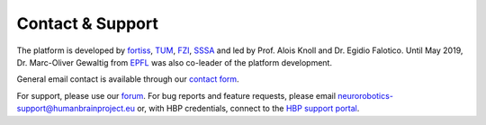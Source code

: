 
Contact & Support
=================

The platform is developed by fortiss_, TUM_, FZI_, SSSA_ and led by Prof. Alois Knoll and Dr. Egidio Falotico. Until May 2019, Dr. Marc-Oliver Gewaltig from EPFL_ was also co-leader of the platform development.

General email contact is available through our `contact form`_.

For support, please use our `forum`_.
For bug reports and feature requests, please email neurorobotics-support@humanbrainproject.eu or, with HBP credentials, connect to the `HBP support portal`_.

.. _EPFL: http://www.epfl.ch
.. _fortiss: http://www.fortiss.org
.. _TUM: http://www.tum.de
.. _FZI: http://www.fzi.de
.. _SSSA: https://www.santannapisa.it/en/institute/biorobotics/biorobotics-institute
.. _HBP support portal: https://support.humanbrainproject.eu
.. _forum: https://forum.humanbrainproject.eu/c/neurorobotics
.. _contact form: http://www.neurorobotics.net/contact.html
